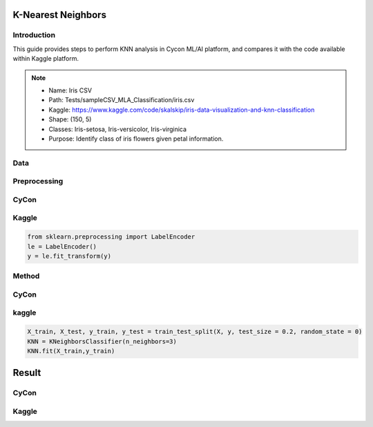 K-Nearest Neighbors
=====

.. _installation:

Introduction
------------
This guide provides steps to perform KNN analysis in Cycon ML/AI platform, and compares it with the code available within Kaggle platform.

.. note::
   * Name: Iris CSV
   * Path: Tests/sampleCSV_MLA_Classification/iris.csv
   * Kaggle: https://www.kaggle.com/code/skalskip/iris-data-visualization-and-knn-classification
   * Shape: (150, 5)
   * Classes:   Iris-setosa, Iris-versicolor, Iris-virginica
   * Purpose: Identify class of iris flowers given petal information.


Data
-------
.. figure:: /Images/KNN(1).png
   :width: 700


Preprocessing 
----------------
CyCon 
---------
.. image:: ./Images/KNN(2).png
   :width: 700

Kaggle
------
.. code-block:: python

   from sklearn.preprocessing import LabelEncoder
   le = LabelEncoder()
   y = le.fit_transform(y)

Method 
-------
CyCon
-------
.. image:: ./Images/KNN(3).png
   :width: 700

kaggle
--------

.. code-block:: python

   X_train, X_test, y_train, y_test = train_test_split(X, y, test_size = 0.2, random_state = 0)
   KNN = KNeighborsClassifier(n_neighbors=3)
   KNN.fit(X_train,y_train) 

Result
=========
CyCon
--------
.. image:: ./Images/KNN(4).png
   :width: 500

Kaggle
--------
.. image:: ./Images/KNN(5).png
   :width: 500

